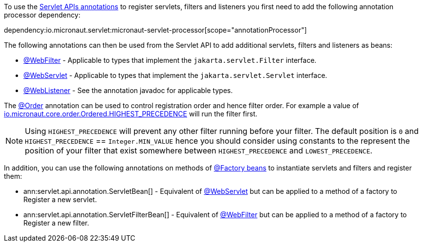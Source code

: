 To use the https://jakarta.ee/specifications/servlet/5.0/apidocs/jakarta/servlet/annotation/package-summary[Servlet APIs annotations] to register servlets, filters and listeners you first need to add the following annotation processor dependency:

dependency:io.micronaut.servlet:micronaut-servlet-processor[scope="annotationProcessor"]

The following annotations can then be used from the Servlet API to add additional servlets, filters and listeners as beans:

* https://jakarta.ee/specifications/servlet/5.0/apidocs/jakarta/servlet/annotation/webfilter[@WebFilter] - Applicable to types that implement the `jakarta.servlet.Filter` interface.
* https://jakarta.ee/specifications/servlet/5.0/apidocs/jakarta/servlet/annotation/webservlet[@WebServlet] - Applicable to types that implement the `jakarta.servlet.Servlet` interface.
* https://jakarta.ee/specifications/servlet/5.0/apidocs/jakarta/servlet/annotation/weblistener[@WebListener] - See the annotation javadoc for applicable types.

The https://docs.micronaut.io/latest/api/io/micronaut/core/annotation/Order.html[@Order] annotation can be used to control registration order and hence filter order. For example a value of https://docs.micronaut.io/latest/api/io/micronaut/core/order/Ordered.html#HIGHEST_PRECEDENCE[io.micronaut.core.order.Ordered.HIGHEST_PRECEDENCE] will run the filter first.

NOTE: Using `HIGHEST_PRECEDENCE` will prevent any other filter running before your filter. The default position is `0` and `HIGHEST_PRECEDENCE` == `Integer.MIN_VALUE` hence you should consider using constants to the represent the position of your filter that exist somewhere between `HIGHEST_PRECEDENCE` and `LOWEST_PRECEDENCE`.

In addition, you can use the following annotations on methods of https://docs.micronaut.io/latest/guide/#factories[@Factory beans] to instantiate servlets and filters and register them:

* ann:servlet.api.annotation.ServletBean[] - Equivalent of https://jakarta.ee/specifications/servlet/5.0/apidocs/jakarta/servlet/annotation/webservlet[@WebServlet] but can be applied to a method of a factory to Register a new servlet.
* ann:servlet.api.annotation.ServletFilterBean[] - Equivalent of https://jakarta.ee/specifications/servlet/5.0/apidocs/jakarta/servlet/annotation/webfilter[@WebFilter] but can be applied to a method of a factory to Register a new filter.
